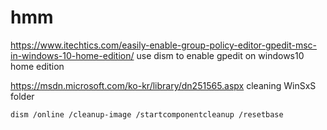 * hmm

https://www.itechtics.com/easily-enable-group-policy-editor-gpedit-msc-in-windows-10-home-edition/
use dism to enable gpedit on windows10 home edition

https://msdn.microsoft.com/ko-kr/library/dn251565.aspx
cleaning WinSxS folder

#+BEGIN_SRC 
dism /online /cleanup-image /startcomponentcleanup /resetbase
#+END_SRC
